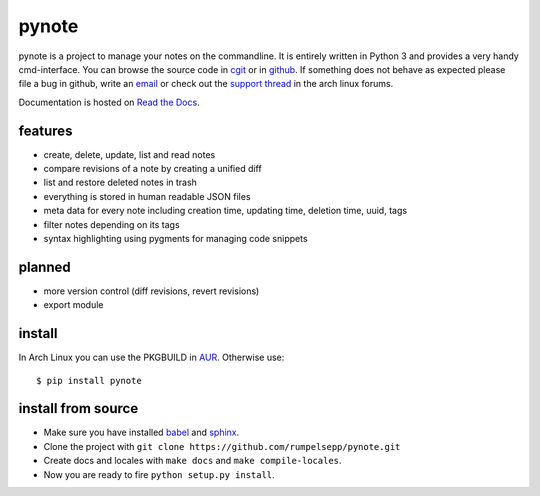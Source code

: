 pynote
======

pynote is a project to manage your notes on the commandline. It is
entirely written in Python 3 and provides a very handy cmd-interface.
You can browse the source code in `cgit`_ or in `github`_.
If something does not behave as expected please file a bug in github,
write an `email`_ or check out the `support thread`_ in the arch linux
forums.

Documentation is hosted on `Read the Docs`_.

.. _`cgit`: http://cgit.sevenbyte.org/pynote/
.. _`github`: https://github.com/statschner/pynote
.. _`email`: stefan@sevenbyte.org
.. _`support thread`: https://bbs.archlinux.org/viewtopic.php?pid=1362268
.. _`Read the Docs`: https://pynote.readthedocs.org


features
--------

- create, delete, update, list and read notes
- compare revisions of a note by creating a unified diff
- list and restore deleted notes in trash
- everything is stored in human readable JSON files
- meta data for every note including creation time, updating time,
  deletion time, uuid, tags
- filter notes depending on its tags
- syntax highlighting using pygments for managing code snippets


planned
-------

- more version control (diff revisions, revert revisions)
- export module


install
-------

In Arch Linux you can use the PKGBUILD in AUR_. Otherwise use::

    $ pip install pynote

.. _AUR: https://aur.archlinux.org/packages/pynote/


install from source
-------------------

- Make sure you have installed babel_ and sphinx_.
- Clone the project with ``git clone https://github.com/rumpelsepp/pynote.git``
- Create docs and locales with ``make docs`` and ``make compile-locales``.
- Now you are ready to fire ``python setup.py install``.

.. _babel: http://babel.pocoo.org/
.. _sphinx: http://sphinx-doc.org/index.html

